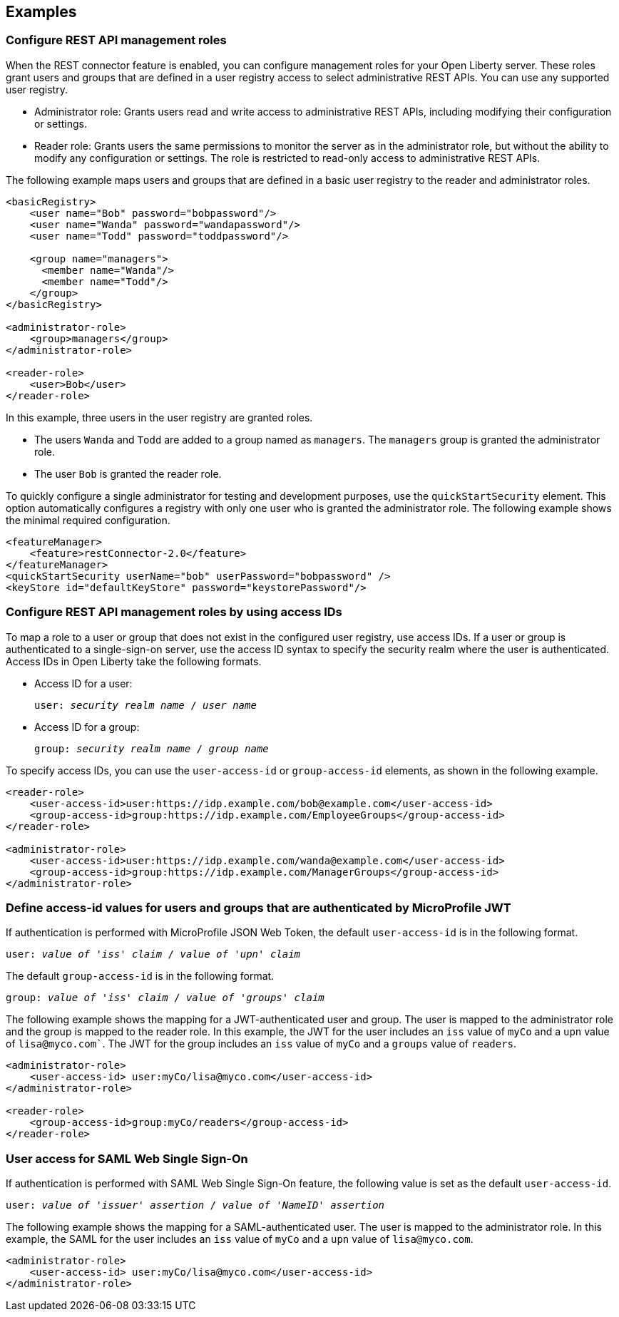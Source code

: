 == Examples

=== Configure REST API management roles
When the REST connector feature is enabled, you can configure management roles for your Open Liberty server. These roles grant users and groups that are defined in a user registry access to select administrative REST APIs. You can use any supported user registry.

- Administrator role: Grants users read and write access to administrative REST APIs, including modifying their configuration or settings.

- Reader role: Grants users the same permissions to monitor the server as in the administrator role, but without the ability to modify any configuration or settings. The role is restricted to read-only access to administrative REST APIs.

The following example maps users and groups that are defined in a basic user registry to the reader and administrator roles.


[source,xml]
----
<basicRegistry>
    <user name="Bob" password="bobpassword"/>
    <user name="Wanda" password="wandapassword"/>
    <user name="Todd" password="toddpassword"/>

    <group name="managers">
      <member name="Wanda"/>
      <member name="Todd"/> 
    </group>
</basicRegistry>

<administrator-role>
    <group>managers</group>
</administrator-role>

<reader-role>
    <user>Bob</user>
</reader-role>
----

In this example, three users in the user registry are granted roles. 

* The users `Wanda` and `Todd` are added to a group named as `managers`. The `managers` group is granted the administrator role. 
* The user `Bob` is granted the reader role.

To quickly configure a single administrator for testing and development purposes, use the `quickStartSecurity` element. This option automatically configures a registry with only one user who is granted the administrator role.
The following example shows the minimal required configuration.

[source,xml]
----
<featureManager>
    <feature>restConnector-2.0</feature>
</featureManager>
<quickStartSecurity userName="bob" userPassword="bobpassword" />
<keyStore id="defaultKeyStore" password="keystorePassword"/>
----

=== Configure REST API management roles by using access IDs
To map a role to a user or group that does not exist in the configured user registry, use access IDs. If a user or group is authenticated to a single-sign-on server, use the access ID syntax to specify the security realm where the user is authenticated. Access IDs in Open Liberty take the following formats.

* Access ID for a user:
+
[subs=+quotes]
----
user: _security realm name_ / _user name_ 
----

* Access ID for a group:
+
[subs=+quotes]
----
group: _security realm name_ / _group name_ 
----

To specify access IDs, you can use the `user-access-id` or `group-access-id` elements, as shown in the following example.

[source,xml]
----
<reader-role>
    <user-access-id>user:https://idp.example.com/bob@example.com</user-access-id>
    <group-access-id>group:https://idp.example.com/EmployeeGroups</group-access-id>
</reader-role>

<administrator-role>
    <user-access-id>user:https://idp.example.com/wanda@example.com</user-access-id>
    <group-access-id>group:https://idp.example.com/ManagerGroups</group-access-id>
</administrator-role>
----

=== Define access-id values for users and groups that are authenticated by MicroProfile JWT
If authentication is performed with MicroProfile JSON Web Token, the default `user-access-id` is in the following format. 

[subs=+quotes]
----
user: _value of 'iss' claim_ / _value of 'upn' claim_
----

The default `group-access-id` is in the following format.

[subs=+quotes]
----
group: _value of 'iss' claim_ / _value of 'groups' claim_ 
----

The following example shows the mapping for a JWT-authenticated user and group. The user is mapped to the administrator role and the group is mapped to the reader role. In this example, the JWT for the user includes an `iss` value of `myCo` and a `upn` value of `lisa@myco.com``. The JWT for the group includes an `iss` value of `myCo` and a `groups` value of `readers`.

[source,xml]
----
<administrator-role>
    <user-access-id> user:myCo/lisa@myco.com</user-access-id>
</administrator-role>

<reader-role>
    <group-access-id>group:myCo/readers</group-access-id>
</reader-role>
----

=== User access for SAML Web Single Sign-On

If authentication is performed with SAML Web Single Sign-On feature, the following value is set as the default `user-access-id`.

[subs=+quotes]
----
user: _value of 'issuer' assertion_ / _value of 'NameID' assertion_ 
----

The following example shows the mapping for a SAML-authenticated user. The user is mapped to the administrator role. In this example, the SAML for the user includes an `iss` value of `myCo` and a `upn` value of `lisa@myco.com`. 

[source,xml]
----
<administrator-role>
    <user-access-id> user:myCo/lisa@myco.com</user-access-id>
</administrator-role>
----
